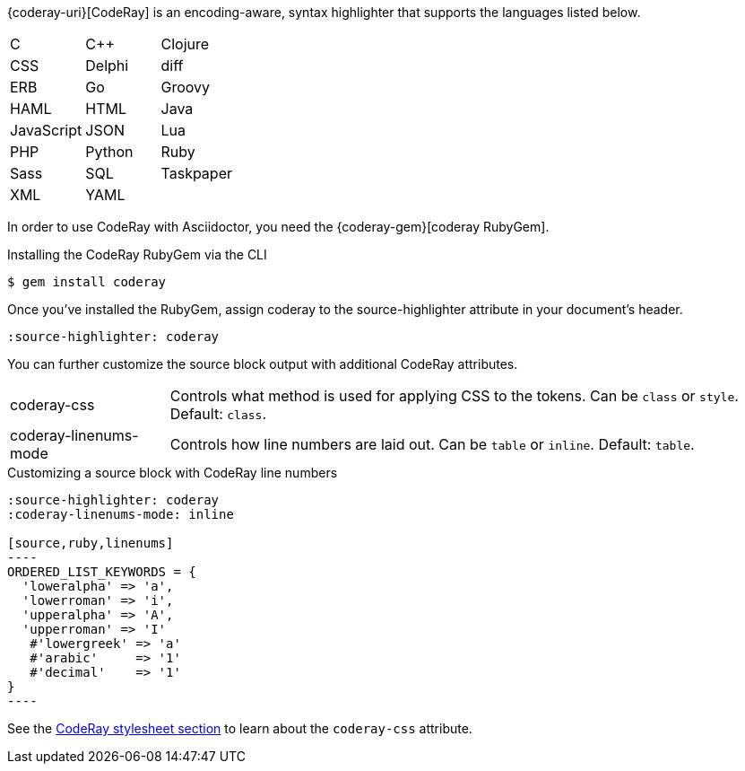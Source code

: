 ////
Included in:

- user-manual: Source Code Highlighting: CodeRay installation

:coderay-uri:
:coderay-gem: https://rubygems.org/gems/coderay
////

{coderay-uri}[CodeRay] is an encoding-aware, syntax highlighter that supports the languages listed below.

[cols=3,grid=none,frame=none]
|===

| C
| C++
| Clojure

| CSS
| Delphi
| diff

| ERB
| Go
| Groovy

| HAML
| HTML
| Java

| JavaScript
| JSON
| Lua

| PHP
| Python
| Ruby

| Sass
| SQL
| Taskpaper

| XML
| YAML
|

|===

In order to use CodeRay with Asciidoctor, you need the {coderay-gem}[coderay RubyGem].

.Installing the CodeRay RubyGem via the CLI
[source,console]
....
$ gem install coderay
....

Once you've installed the RubyGem, assign +coderay+ to the +source-highlighter+ attribute in your document's header.

[source]
----
:source-highlighter: coderay
----

You can further customize the source block output with additional CodeRay attributes.

[horizontal]
coderay-css::
Controls what method is used for applying CSS to the tokens. Can be `class` or `style`. Default: `class`.
coderay-linenums-mode::
Controls how line numbers are laid out. Can be `table` or `inline`. Default: `table`.

.Customizing a source block with CodeRay line numbers
[source]
....
:source-highlighter: coderay
:coderay-linenums-mode: inline

[source,ruby,linenums]
----
ORDERED_LIST_KEYWORDS = {
  'loweralpha' => 'a',
  'lowerroman' => 'i',
  'upperalpha' => 'A',
  'upperroman' => 'I'
   #'lowergreek' => 'a'
   #'arabic'     => '1'
   #'decimal'    => '1'
}
----
....

See the <<user-manual#hl-css,CodeRay stylesheet section>> to learn about the `coderay-css` attribute.

////
Note: I'm not getting this to work. Need to come back and do some quality assurance.
////
